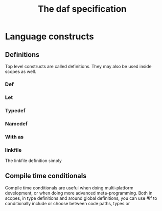 #+TITLE: The daf specification

* Language constructs
** Definitions
Top level constructs are called definitions. They may also be used inside scopes as well.
*** Def
*** Let
*** Typedef
*** Namedef
*** With as
*** linkfile
The linkfile definition simply 
** Compile time conditionals
Compile time conditionals are useful when doing multi-platform development,
or when doing more advanced meta-programming.
Both in scopes, in type definitions and around global definitions,
you can use #if to conditionally include or choose between code paths, types or 
